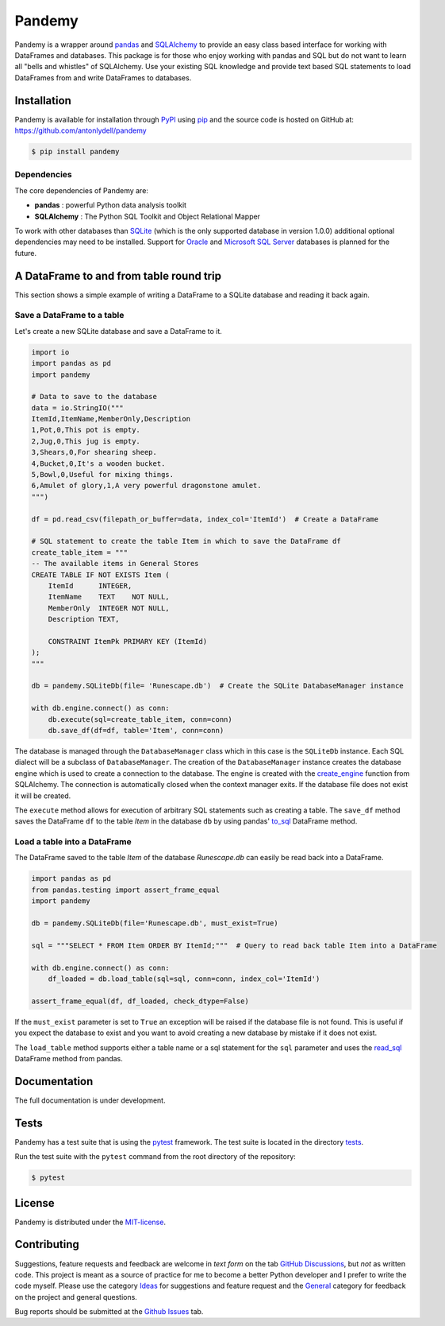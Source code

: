 *******
Pandemy
*******

Pandemy is a wrapper around `pandas`_ and `SQLAlchemy`_ to provide an easy class based interface for working with DataFrames and databases.
This package is for those who enjoy working with pandas and SQL but do not want to learn all "bells and whistles" of SQLAlchemy.
Use your existing SQL knowledge and provide text based SQL statements to load DataFrames from and write DataFrames to databases.

.. _pandas: https://pandas.pydata.org/
.. _SQLAlchemy: https://www.sqlalchemy.org/


Installation
============

Pandemy is available for installation through `PyPI`_ using `pip`_ and the source code is hosted on GitHub at: https://github.com/antonlydell/pandemy

.. _PyPI: https://pypi.org/project/pandemy/
.. _pip: https://pip.pypa.io/en/stable/getting-started/

.. code-block:: bash

    $ pip install pandemy


Dependencies
------------

The core dependencies of Pandemy are:

- **pandas** : powerful Python data analysis toolkit
- **SQLAlchemy** : The Python SQL Toolkit and Object Relational Mapper

To work with other databases than `SQLite`_ (which is the only supported database in version 1.0.0) additional optional dependencies may need to be installed.
Support for `Oracle`_ and `Microsoft SQL Server`_ databases is planned for the future.

.. _SQLite: https://sqlite.org/index.html
.. _Oracle: https://www.oracle.com/database/
.. _Microsoft SQL Server: https://www.microsoft.com/en-us/sql-server/sql-server-downloads


A DataFrame to and from table round trip
========================================

This section shows a simple example of writing a DataFrame to a SQLite database and reading it back again.


Save a DataFrame to a table
---------------------------

Let's create a new SQLite database and save a DataFrame to it.

.. code-block:: python

    import io
    import pandas as pd 
    import pandemy

    # Data to save to the database
    data = io.StringIO("""
    ItemId,ItemName,MemberOnly,Description
    1,Pot,0,This pot is empty.
    2,Jug,0,This jug is empty.
    3,Shears,0,For shearing sheep.
    4,Bucket,0,It's a wooden bucket.
    5,Bowl,0,Useful for mixing things.
    6,Amulet of glory,1,A very powerful dragonstone amulet.
    """)

    df = pd.read_csv(filepath_or_buffer=data, index_col='ItemId')  # Create a DataFrame

    # SQL statement to create the table Item in which to save the DataFrame df
    create_table_item = """
    -- The available items in General Stores
    CREATE TABLE IF NOT EXISTS Item (
        ItemId      INTEGER,
        ItemName    TEXT    NOT NULL,
        MemberOnly  INTEGER NOT NULL,
        Description TEXT,

        CONSTRAINT ItemPk PRIMARY KEY (ItemId)
    );
    """

    db = pandemy.SQLiteDb(file= 'Runescape.db')  # Create the SQLite DatabaseManager instance

    with db.engine.connect() as conn:
        db.execute(sql=create_table_item, conn=conn)
        db.save_df(df=df, table='Item', conn=conn)

The database is managed through the ``DatabaseManager`` class which in this case is the ``SQLiteDb`` instance.
Each SQL dialect will be a subclass of ``DatabaseManager``. The creation of the ``DatabaseManager`` instance creates the database engine 
which is used to create a connection to the database. The engine is created with the `create_engine`_ function from SQLAlchemy. 
The connection is automatically closed when the context manager exits. If the database file does not exist it will be created.

.. _create_engine: https://docs.sqlalchemy.org/en/14/core/engines.html#engine-creation-api

The ``execute`` method allows for execution of arbitrary SQL statements such as creating a table. The ``save_df`` method 
saves the DataFrame ``df`` to the table *Item* in the database ``db`` by using pandas' `to_sql`_ DataFrame method.

.. _to_sql: https://pandas.pydata.org/pandas-docs/stable/reference/api/pandas.DataFrame.to_sql.html


Load a table into a DataFrame
-----------------------------

The DataFrame saved to the table *Item* of the database *Runescape.db* can easily be read back into a DataFrame.

.. code-block:: python

    import pandas as pd
    from pandas.testing import assert_frame_equal
    import pandemy

    db = pandemy.SQLiteDb(file='Runescape.db', must_exist=True)

    sql = """SELECT * FROM Item ORDER BY ItemId;"""  # Query to read back table Item into a DataFrame

    with db.engine.connect() as conn:
        df_loaded = db.load_table(sql=sql, conn=conn, index_col='ItemId')
    
    assert_frame_equal(df, df_loaded, check_dtype=False)

If the ``must_exist`` parameter is set to ``True`` an exception will be raised if the database file is not found. 
This is useful if you expect the database to exist and you want to avoid creating a new database by mistake if it does not exist.

The ``load_table`` method supports either a table name or a sql statement for the ``sql`` parameter and 
uses the `read_sql`_ DataFrame method from pandas.

.. _read_sql: https://pandas.pydata.org/pandas-docs/stable/reference/api/pandas.read_sql.html


Documentation
=============

The full documentation is under development.


Tests
=====

Pandemy has a test suite that is using the `pytest`_ framework.
The test suite is located in the directory `tests`_.

.. _pytest: https://docs.pytest.org/en/latest/
.. _tests: https://github.com/antonlydell/pandemy/tests

Run the test suite with the ``pytest`` command from the root directory of the repository:

.. code-block:: bash

   $ pytest


License
=======

Pandemy is distributed under the `MIT-license`_.

.. _MIT-license: https://opensource.org/licenses/mit-license.php


Contributing
============

Suggestions, feature requests and feedback are welcome in *text form* on the tab `GitHub Discussions`_, but *not* as written code.
This project is meant as a source of practice for me to become a better Python developer and I prefer to write the code myself.
Please use the category `Ideas`_ for suggestions and feature request and the `General`_ category for feedback on the project and general questions.

Bug reports should be submitted at the `Github Issues`_ tab.


.. _Github Discussions: https://github.com/antonlydell/pandemy/discussions

.. _Ideas: https://github.com/antonlydell/pandemy/discussions/categories/ideas

.. _General: https://github.com/antonlydell/pandemy/discussions/categories/general

.. _Github Issues: https://github.com/antonlydell/pandemy/issues
